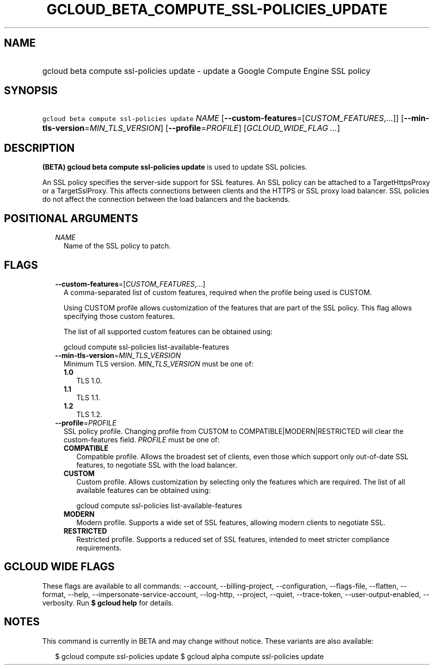 
.TH "GCLOUD_BETA_COMPUTE_SSL\-POLICIES_UPDATE" 1



.SH "NAME"
.HP
gcloud beta compute ssl\-policies update \- update a Google Compute Engine SSL policy



.SH "SYNOPSIS"
.HP
\f5gcloud beta compute ssl\-policies update\fR \fINAME\fR [\fB\-\-custom\-features\fR=[\fICUSTOM_FEATURES\fR,...]] [\fB\-\-min\-tls\-version\fR=\fIMIN_TLS_VERSION\fR] [\fB\-\-profile\fR=\fIPROFILE\fR] [\fIGCLOUD_WIDE_FLAG\ ...\fR]



.SH "DESCRIPTION"

\fB(BETA)\fR \fBgcloud beta compute ssl\-policies update\fR is used to update
SSL policies.

An SSL policy specifies the server\-side support for SSL features. An SSL policy
can be attached to a TargetHttpsProxy or a TargetSslProxy. This affects
connections between clients and the HTTPS or SSL proxy load balancer. SSL
policies do not affect the connection between the load balancers and the
backends.



.SH "POSITIONAL ARGUMENTS"

.RS 2m
.TP 2m
\fINAME\fR
Name of the SSL policy to patch.


.RE
.sp

.SH "FLAGS"

.RS 2m
.TP 2m
\fB\-\-custom\-features\fR=[\fICUSTOM_FEATURES\fR,...]
A comma\-separated list of custom features, required when the profile being used
is CUSTOM.

Using CUSTOM profile allows customization of the features that are part of the
SSL policy. This flag allows specifying those custom features.

The list of all supported custom features can be obtained using:

.RS 2m
gcloud compute ssl\-policies list\-available\-features
.RE

.TP 2m
\fB\-\-min\-tls\-version\fR=\fIMIN_TLS_VERSION\fR
Minimum TLS version. \fIMIN_TLS_VERSION\fR must be one of:

.RS 2m
.TP 2m
\fB1.0\fR
TLS 1.0.
.TP 2m
\fB1.1\fR
TLS 1.1.
.TP 2m
\fB1.2\fR
TLS 1.2.
.RE
.sp


.TP 2m
\fB\-\-profile\fR=\fIPROFILE\fR
SSL policy profile. Changing profile from CUSTOM to COMPATIBLE|MODERN|RESTRICTED
will clear the custom\-features field. \fIPROFILE\fR must be one of:

.RS 2m
.TP 2m
\fBCOMPATIBLE\fR
Compatible profile. Allows the broadest set of clients, even those which support
only out\-of\-date SSL features, to negotiate SSL with the load balancer.
.TP 2m
\fBCUSTOM\fR
Custom profile. Allows customization by selecting only the features which are
required. The list of all available features can be obtained using:

.RS 2m
gcloud compute ssl\-policies list\-available\-features
.RE

.TP 2m
\fBMODERN\fR
Modern profile. Supports a wide set of SSL features, allowing modern clients to
negotiate SSL.
.TP 2m
\fBRESTRICTED\fR
Restricted profile. Supports a reduced set of SSL features, intended to meet
stricter compliance requirements.
.RE
.sp



.RE
.sp

.SH "GCLOUD WIDE FLAGS"

These flags are available to all commands: \-\-account, \-\-billing\-project,
\-\-configuration, \-\-flags\-file, \-\-flatten, \-\-format, \-\-help,
\-\-impersonate\-service\-account, \-\-log\-http, \-\-project, \-\-quiet,
\-\-trace\-token, \-\-user\-output\-enabled, \-\-verbosity. Run \fB$ gcloud
help\fR for details.



.SH "NOTES"

This command is currently in BETA and may change without notice. These variants
are also available:

.RS 2m
$ gcloud compute ssl\-policies update
$ gcloud alpha compute ssl\-policies update
.RE

